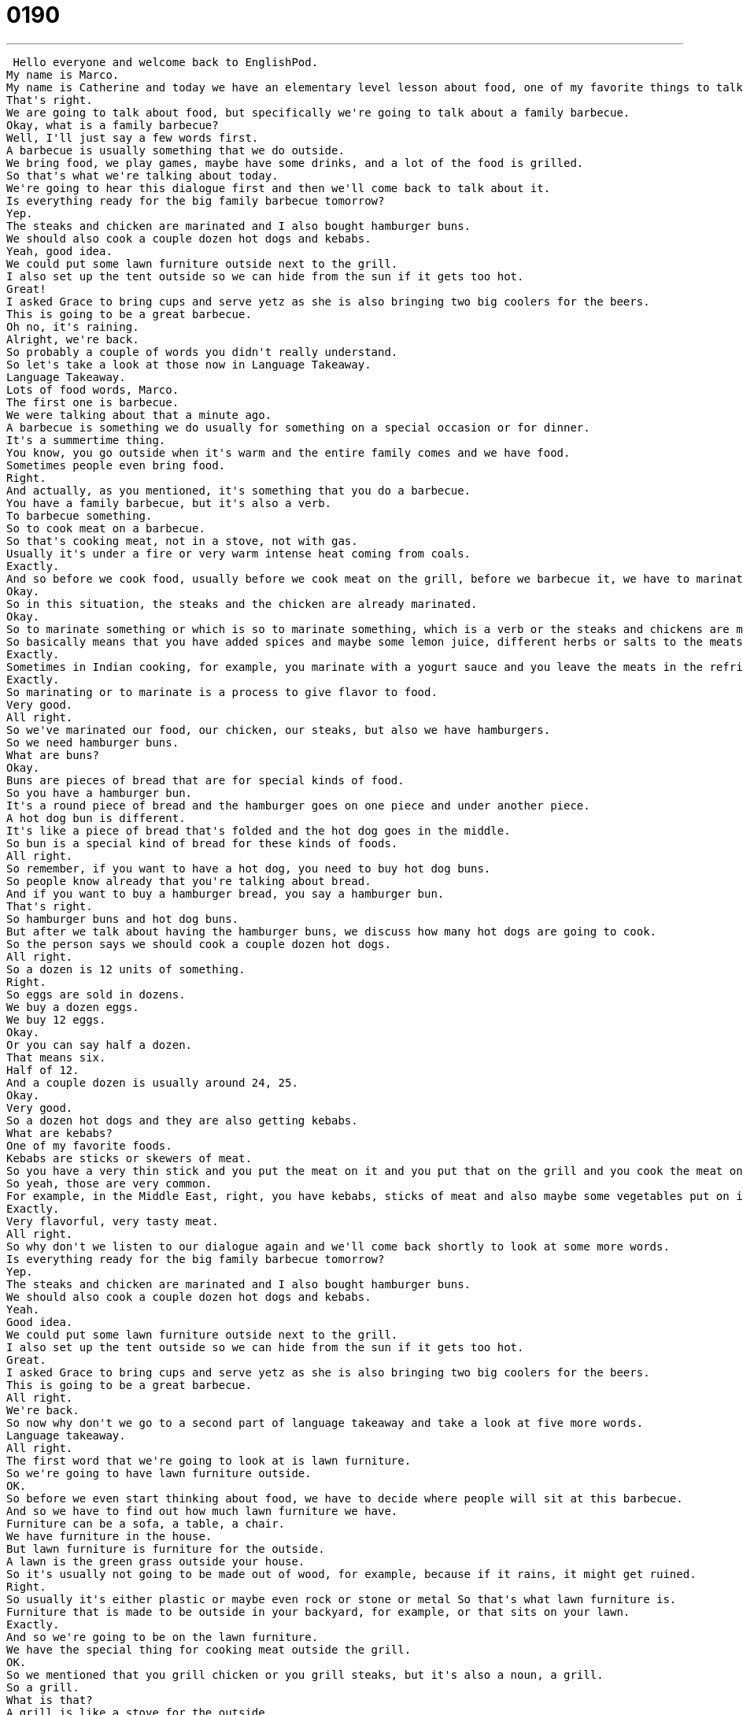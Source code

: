 = 0190
:toc: left
:toclevels: 3
:sectnums:
:stylesheet: ../../../../myAdocCss.css

'''


 Hello everyone and welcome back to EnglishPod.
My name is Marco.
My name is Catherine and today we have an elementary level lesson about food, one of my favorite things to talk about.
That's right.
We are going to talk about food, but specifically we're going to talk about a family barbecue.
Okay, what is a family barbecue?
Well, I'll just say a few words first.
A barbecue is usually something that we do outside.
We bring food, we play games, maybe have some drinks, and a lot of the food is grilled.
So that's what we're talking about today.
We're going to hear this dialogue first and then we'll come back to talk about it.
Is everything ready for the big family barbecue tomorrow?
Yep.
The steaks and chicken are marinated and I also bought hamburger buns.
We should also cook a couple dozen hot dogs and kebabs.
Yeah, good idea.
We could put some lawn furniture outside next to the grill.
I also set up the tent outside so we can hide from the sun if it gets too hot.
Great!
I asked Grace to bring cups and serve yetz as she is also bringing two big coolers for the beers.
This is going to be a great barbecue.
Oh no, it's raining.
Alright, we're back.
So probably a couple of words you didn't really understand.
So let's take a look at those now in Language Takeaway.
Language Takeaway.
Lots of food words, Marco.
The first one is barbecue.
We were talking about that a minute ago.
A barbecue is something we do usually for something on a special occasion or for dinner.
It's a summertime thing.
You know, you go outside when it's warm and the entire family comes and we have food.
Sometimes people even bring food.
Right.
And actually, as you mentioned, it's something that you do a barbecue.
You have a family barbecue, but it's also a verb.
To barbecue something.
So to cook meat on a barbecue.
So that's cooking meat, not in a stove, not with gas.
Usually it's under a fire or very warm intense heat coming from coals.
Exactly.
And so before we cook food, usually before we cook meat on the grill, before we barbecue it, we have to marinate it.
Okay.
So in this situation, the steaks and the chicken are already marinated.
Okay.
So to marinate something or which is so to marinate something, which is a verb or the steaks and chickens are marinated, which is an adjective.
So basically means that you have added spices and maybe some lemon juice, different herbs or salts to the meats in order to give it flavor before you cook them.
Exactly.
Sometimes in Indian cooking, for example, you marinate with a yogurt sauce and you leave the meats in the refrigerator for a whole night.
Exactly.
So marinating or to marinate is a process to give flavor to food.
Very good.
All right.
So we've marinated our food, our chicken, our steaks, but also we have hamburgers.
So we need hamburger buns.
What are buns?
Okay.
Buns are pieces of bread that are for special kinds of food.
So you have a hamburger bun.
It's a round piece of bread and the hamburger goes on one piece and under another piece.
A hot dog bun is different.
It's like a piece of bread that's folded and the hot dog goes in the middle.
So bun is a special kind of bread for these kinds of foods.
All right.
So remember, if you want to have a hot dog, you need to buy hot dog buns.
So people know already that you're talking about bread.
And if you want to buy a hamburger bread, you say a hamburger bun.
That's right.
So hamburger buns and hot dog buns.
But after we talk about having the hamburger buns, we discuss how many hot dogs are going to cook.
So the person says we should cook a couple dozen hot dogs.
All right.
So a dozen is 12 units of something.
Right.
So eggs are sold in dozens.
We buy a dozen eggs.
We buy 12 eggs.
Okay.
Or you can say half a dozen.
That means six.
Half of 12.
And a couple dozen is usually around 24, 25.
Okay.
Very good.
So a dozen hot dogs and they are also getting kebabs.
What are kebabs?
One of my favorite foods.
Kebabs are sticks or skewers of meat.
So you have a very thin stick and you put the meat on it and you put that on the grill and you cook the meat on the grill.
So yeah, those are very common.
For example, in the Middle East, right, you have kebabs, sticks of meat and also maybe some vegetables put on it and you grill them.
Exactly.
Very flavorful, very tasty meat.
All right.
So why don't we listen to our dialogue again and we'll come back shortly to look at some more words.
Is everything ready for the big family barbecue tomorrow?
Yep.
The steaks and chicken are marinated and I also bought hamburger buns.
We should also cook a couple dozen hot dogs and kebabs.
Yeah.
Good idea.
We could put some lawn furniture outside next to the grill.
I also set up the tent outside so we can hide from the sun if it gets too hot.
Great.
I asked Grace to bring cups and serve yetz as she is also bringing two big coolers for the beers.
This is going to be a great barbecue.
All right.
We're back.
So now why don't we go to a second part of language takeaway and take a look at five more words.
Language takeaway.
All right.
The first word that we're going to look at is lawn furniture.
So we're going to have lawn furniture outside.
OK.
So before we even start thinking about food, we have to decide where people will sit at this barbecue.
And so we have to find out how much lawn furniture we have.
Furniture can be a sofa, a table, a chair.
We have furniture in the house.
But lawn furniture is furniture for the outside.
A lawn is the green grass outside your house.
So it's usually not going to be made out of wood, for example, because if it rains, it might get ruined.
Right.
So usually it's either plastic or maybe even rock or stone or metal So that's what lawn furniture is.
Furniture that is made to be outside in your backyard, for example, or that sits on your lawn.
Exactly.
And so we're going to be on the lawn furniture.
We have the special thing for cooking meat outside the grill.
OK.
So we mentioned that you grill chicken or you grill steaks, but it's also a noun, a grill.
So a grill.
What is that?
A grill is like a stove for the outside.
But instead of having electricity to make the fire, we have gas or propane.
And this is something that we light on fire.
And we use coals to keep the insides very warm.
And so this is just a way to cook meats or even vegetables outside.
OK, perfect.
So that is a grill.
And if you're going to cook foods or vegetables in this way, so you're going to grill them.
All right.
And well, just in case it gets hot and you want to hide from the sun, we are going to set up a tent.
OK, a tent.
You can sleep in a tent, but in this case, a tent is just a covering outside.
So maybe some cloth or some fabric that will stand over us when we sit down or want to be outside.
It's also a way to protect us from the rain.
Right.
So as you mentioned, a tent is something that you set up temporarily made out of cloth or plastic to protect you from the sun or rain.
Or if you're going camping, you sleep in one.
All right.
And now that they have all the food, they need cups.
And then they mentioned the strange word.
It kind of sounds French.
Serviette.
Serviette.
So I do think it comes from the French word.
This is a British way of saying napkins.
So it's like paper for cleaning your hands and cleaning your mouth that you throw away.
OK, so you can say napkins or if you want to sound a little bit more fancier, you can say serviettes.
And speaking of fancy, let's talk about beer.
Where do we where do we keep beer?
It has to stay cold, right?
Right.
So usually you would place it in a refrigerator.
But if you're outside or you're going camping, you want to keep them cold or you want to keep something hot.
You place it in a cooler.
OK, so a cooler is a plastic bin or a plastic box that we put all of the ice in and the drinks.
So it's not just for beer.
It's also for Coke and Sprite and all these different drinks.
Right.
So it's usually made to keep something cool.
But as I said, if you want to keep something warm, you can also keep it in the cooler.
It keeps the temperature of the foods.
And the nice thing is that it's not electric, so you can use it anywhere.
Right.
All right.
So that's all the words for today.
Why don't we listen to our dialogue for the last time?
Is everything ready for the big family barbecue tomorrow?
Yep, the steaks and chicken are marinated and I also bought hamburger buns.
We should also cook a couple dozen hot dogs and kebabs.
Yeah, good idea.
We could put some lawn furniture outside next to the grill.
I also set up the tent outside so we can hide from the sun if it gets too hot.
Great.
I asked Grace to bring cups and serve yet, as she is also bringing two big coolers for the beers.
This is going to be a great barbecue.
Oh, no, it's raining.
All right, we're back.
So family barbecues and doing these things, did you do these when you were young at home?
Do you still like to do it all the time?
I love barbecues.
That's one of my favorite ways to eat food.
The nice thing about a barbecue is you get to sit outside and relax and there's nothing better than nice, fresh grilled meat.
Right.
And well, you have all your friends over, so you're having a couple of beers and you're having some meat.
And it's actually a really nice way of just having something at home with good friends and family, right?
Exactly.
And some of the most important barbecues we have are in the summer near July 4th.
So people like to have July 4th barbecues where you celebrate Independence Day and sit outside and drink and have hot dogs and hamburgers and macaroni and cheese.
Actually, while I was in Chile, I noticed that as well near their their festivities for their independence, which is September 18th, a lot of people get together and have barbecues.
And it's so, so popular that pretty much every house in the neighborhood, you can smell somebody barbecuing on the weekend.
You're making me so hungry.
All right, guys.
So if you have any questions, any doubts, or if it's common for you guys to barbecue back home, then why don't you send us a couple of comments at EnglishPod.com and we'll see everyone there.
Bye. +
